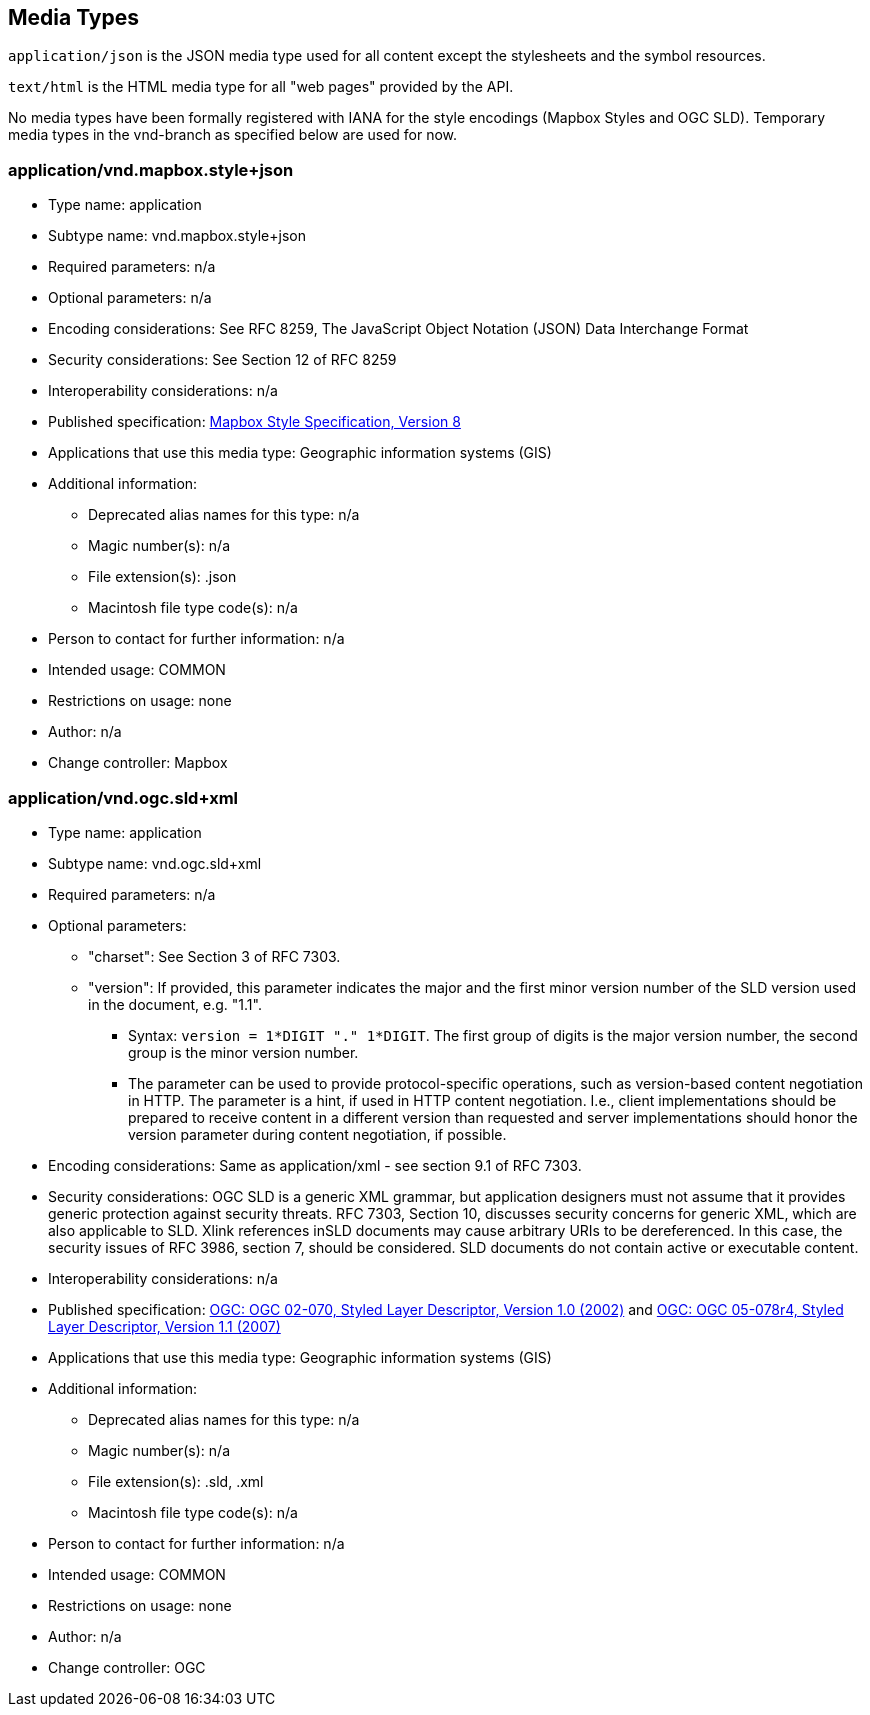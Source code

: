 [[mediatypes]]
== Media Types

`application/json` is the JSON media type used for all content except the stylesheets and the symbol resources.

`text/html` is the HTML media type for all "web pages" provided by the API.

No media types have been formally registered with IANA for the style encodings (Mapbox Styles and OGC SLD).
Temporary media types in the vnd-branch as specified below are used for now.

=== application/vnd.mapbox.style+json

* Type name:  application
* Subtype name:  vnd.mapbox.style+json
* Required parameters:  n/a
* Optional parameters:  n/a
* Encoding considerations:  See RFC 8259, The JavaScript Object Notation (JSON) Data Interchange Format
* Security considerations:  See Section 12 of RFC 8259
* Interoperability considerations:  n/a
* Published specification:  link:https://docs.mapbox.com/mapbox-gl-js/style-spec/[Mapbox Style Specification, Version 8]
* Applications that use this media type:  Geographic information systems (GIS)
* Additional information:
** Deprecated alias names for this type:  n/a
** Magic number(s):  n/a
** File extension(s):  .json
** Macintosh file type code(s):  n/a
* Person to contact for further information:  n/a
* Intended usage:  COMMON
* Restrictions on usage:  none
* Author:  n/a
* Change controller:  Mapbox

=== application/vnd.ogc.sld+xml

* Type name:  application
* Subtype name:  vnd.ogc.sld+xml
* Required parameters:  n/a
* Optional parameters:
** "charset": See Section 3 of RFC 7303.
** "version": If provided, this parameter indicates the major and the first minor version number of the SLD version used in the document, e.g. "1.1".
*** Syntax: `version = 1*DIGIT "." 1*DIGIT`. The first group of digits is the major version number, the second group is the minor version number.
*** The parameter can be used to provide protocol-specific operations, such as version-based content negotiation in HTTP. The parameter is a hint, if used in HTTP content negotiation. I.e., client implementations should be prepared to receive content in a different version than requested and server implementations should honor the version parameter during content negotiation, if possible.
* Encoding considerations:  Same as application/xml - see section 9.1 of RFC 7303.
* Security considerations:  OGC SLD is a generic XML grammar, but application designers must not assume that it provides generic protection against security threats. RFC 7303, Section 10, discusses security concerns for generic XML, which are also applicable to SLD. Xlink references inSLD documents may cause arbitrary URIs to be dereferenced. In this case, the security issues of RFC 3986, section 7, should be considered. SLD documents do not contain active or executable content.
* Interoperability considerations:  n/a
* Published specification: link:http://portal.opengeospatial.org/files/?artifact_id=1188[OGC: OGC 02-070, Styled Layer Descriptor, Version 1.0 (2002)]
and link:http://portal.opengeospatial.org/files/?artifact_id=22364[OGC: OGC 05-078r4, Styled Layer Descriptor, Version 1.1 (2007)]
* Applications that use this media type:  Geographic information systems (GIS)
* Additional information:
** Deprecated alias names for this type:  n/a
** Magic number(s):  n/a
** File extension(s):  .sld, .xml
** Macintosh file type code(s):  n/a
* Person to contact for further information:  n/a
* Intended usage:  COMMON
* Restrictions on usage:  none
* Author:  n/a
* Change controller:  OGC
